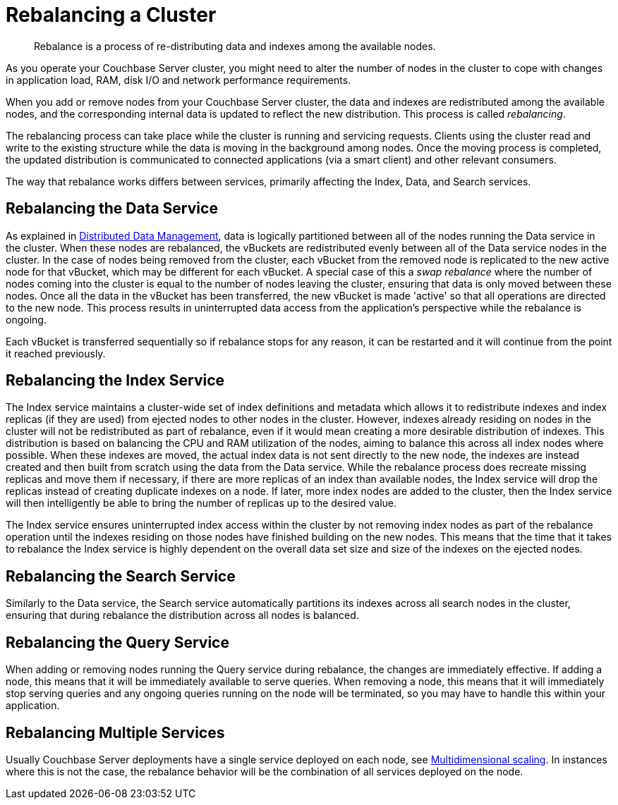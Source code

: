 = Rebalancing a Cluster

[abstract]
Rebalance is a process of re-distributing data and indexes among the available nodes.

As you operate your Couchbase Server cluster, you might need to alter the number of nodes in the cluster to cope with changes in application load, RAM, disk I/O and network performance requirements.

When you add or remove nodes from your Couchbase Server cluster, the data and indexes are redistributed among the available nodes, and the corresponding internal data is updated to reflect the new distribution.
This process is called [.term]_rebalancing_.

The rebalancing process can take place while the cluster is running and servicing requests.
Clients using the cluster read and write to the existing structure while the data is moving in the background among nodes.
Once the moving process is completed, the updated distribution is communicated to connected applications (via a smart client) and other relevant consumers.

The way that rebalance works differs between services, primarily affecting the Index, Data, and Search services.

== Rebalancing the Data Service

As explained in xref:concepts:distributed-data-management.adoc[Distributed Data Management],  data is logically partitioned between all of the nodes running the Data service in the cluster.
When these nodes are rebalanced, the vBuckets are redistributed evenly between all of the Data service nodes in the cluster.
In the case of nodes being removed from the cluster, each vBucket from the removed node is replicated to the new active node for that vBucket, which may be different for each vBucket.
A special case of this a _swap rebalance_ where the number of nodes coming into the cluster is equal to the number of nodes leaving the cluster, ensuring that data is only moved between these nodes.
Once all the data in the vBucket has been transferred, the new vBucket is made 'active' so that all operations are directed to the new node.
This process results in uninterrupted data access from the application's perspective while the rebalance is ongoing.

Each vBucket is transferred sequentially so if rebalance stops for any reason, it can be restarted and it will continue from the point it reached previously.

== Rebalancing the Index Service

The Index service maintains a cluster-wide set of index definitions and metadata which allows it to redistribute indexes and index replicas (if they are used) from ejected nodes to other nodes in the cluster.
However, indexes already residing on nodes in the cluster will not be redistributed as part of rebalance, even if it would mean creating a more desirable distribution of indexes.
This distribution is based on balancing the CPU and RAM utilization of the nodes, aiming to balance this across all index nodes where possible.
When these indexes are moved, the actual index data is not sent directly to the new node, the indexes are instead created and then built from scratch using the data from the Data service.
While the rebalance process does recreate missing replicas and move them if necessary, if there are more replicas of an index than available nodes, the Index service will drop the replicas instead of creating duplicate indexes on a node.
If later, more index nodes are added to the cluster, then the Index service will then intelligently be able to bring the number of replicas up to the desired value.

The Index service ensures uninterrupted index access within the cluster by not removing index nodes as part of the rebalance operation until the indexes residing on those nodes have finished building on the new nodes.
This means that the time that it takes to rebalance the Index service is highly dependent on the overall data set size and size of the indexes on the ejected nodes.

== Rebalancing the Search Service

Similarly to the Data service, the Search service automatically partitions its indexes across all search nodes in the cluster, ensuring that during rebalance the distribution across all nodes is balanced.

== Rebalancing the Query Service

When adding or removing nodes running the Query service during rebalance, the changes are immediately effective.
If adding a node, this means that it will be immediately available to serve queries.
When removing a node, this means that it will immediately stop serving queries and any ongoing queries running on the node will be terminated, so you may have to handle this within your application.

== Rebalancing Multiple Services

Usually Couchbase Server deployments have a single service deployed on each node, see xref:architecture:services-archi-multi-dimensional-scaling.adoc[Multidimensional scaling].
In instances where this is not the case, the rebalance behavior will be the combination of all services deployed on the node.
